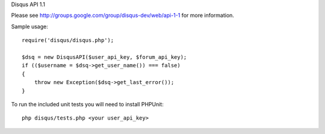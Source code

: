 Disqus API 1.1

Please see http://groups.google.com/group/disqus-dev/web/api-1-1 for more information.

Sample usage::

	require('disqus/disqus.php');
	
	$dsq = new DisqusAPI($user_api_key, $forum_api_key);
	if (($username = $dsq->get_user_name()) === false)
	{
	    throw new Exception($dsq->get_last_error());
	}


To run the included unit tests you will need to install PHPUnit::

	php disqus/tests.php <your user_api_key>
